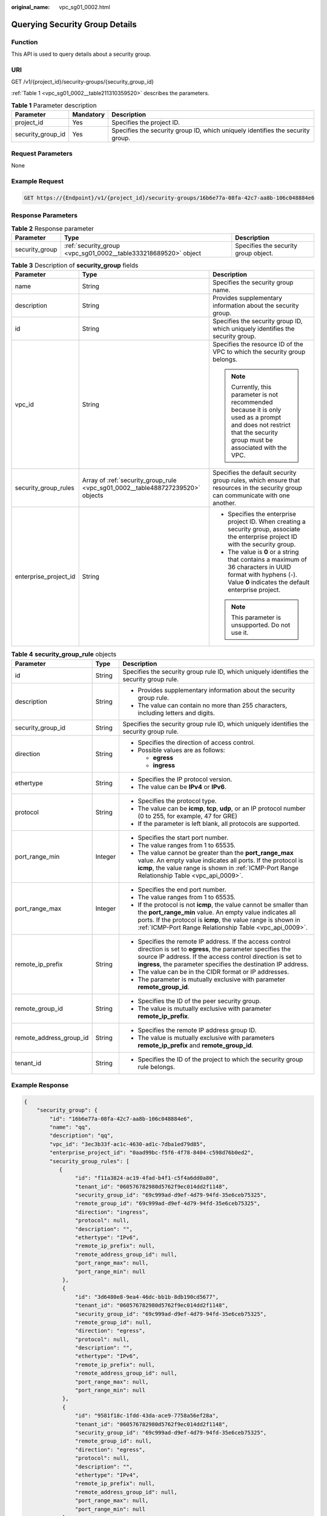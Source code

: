 :original_name: vpc_sg01_0002.html

.. _vpc_sg01_0002:

Querying Security Group Details
===============================

Function
--------

This API is used to query details about a security group.

URI
---

GET /v1/{project_id}/security-groups/{security_group_id}

:ref:`Table 1 <vpc_sg01_0002__table211310359520>` describes the parameters.

.. _vpc_sg01_0002__table211310359520:

.. table:: **Table 1** Parameter description

   +-------------------+-----------+--------------------------------------------------------------------------------+
   | Parameter         | Mandatory | Description                                                                    |
   +===================+===========+================================================================================+
   | project_id        | Yes       | Specifies the project ID.                                                      |
   +-------------------+-----------+--------------------------------------------------------------------------------+
   | security_group_id | Yes       | Specifies the security group ID, which uniquely identifies the security group. |
   +-------------------+-----------+--------------------------------------------------------------------------------+

Request Parameters
------------------

None

Example Request
---------------

.. code-block:: text

   GET https://{Endpoint}/v1/{project_id}/security-groups/16b6e77a-08fa-42c7-aa8b-106c048884e6

Response Parameters
-------------------

.. table:: **Table 2** Response parameter

   +----------------+-----------------------------------------------------------------+--------------------------------------+
   | Parameter      | Type                                                            | Description                          |
   +================+=================================================================+======================================+
   | security_group | :ref:`security_group <vpc_sg01_0002__table333218689520>` object | Specifies the security group object. |
   +----------------+-----------------------------------------------------------------+--------------------------------------+

.. _vpc_sg01_0002__table333218689520:

.. table:: **Table 3** Description of **security_group** fields

   +-----------------------+--------------------------------------------------------------------------------+--------------------------------------------------------------------------------------------------------------------------------------------------------------------+
   | Parameter             | Type                                                                           | Description                                                                                                                                                        |
   +=======================+================================================================================+====================================================================================================================================================================+
   | name                  | String                                                                         | Specifies the security group name.                                                                                                                                 |
   +-----------------------+--------------------------------------------------------------------------------+--------------------------------------------------------------------------------------------------------------------------------------------------------------------+
   | description           | String                                                                         | Provides supplementary information about the security group.                                                                                                       |
   +-----------------------+--------------------------------------------------------------------------------+--------------------------------------------------------------------------------------------------------------------------------------------------------------------+
   | id                    | String                                                                         | Specifies the security group ID, which uniquely identifies the security group.                                                                                     |
   +-----------------------+--------------------------------------------------------------------------------+--------------------------------------------------------------------------------------------------------------------------------------------------------------------+
   | vpc_id                | String                                                                         | Specifies the resource ID of the VPC to which the security group belongs.                                                                                          |
   |                       |                                                                                |                                                                                                                                                                    |
   |                       |                                                                                | .. note::                                                                                                                                                          |
   |                       |                                                                                |                                                                                                                                                                    |
   |                       |                                                                                |    Currently, this parameter is not recommended because it is only used as a prompt and does not restrict that the security group must be associated with the VPC. |
   +-----------------------+--------------------------------------------------------------------------------+--------------------------------------------------------------------------------------------------------------------------------------------------------------------+
   | security_group_rules  | Array of :ref:`security_group_rule <vpc_sg01_0002__table488727239520>` objects | Specifies the default security group rules, which ensure that resources in the security group can communicate with one another.                                    |
   +-----------------------+--------------------------------------------------------------------------------+--------------------------------------------------------------------------------------------------------------------------------------------------------------------+
   | enterprise_project_id | String                                                                         | -  Specifies the enterprise project ID. When creating a security group, associate the enterprise project ID with the security group.                               |
   |                       |                                                                                | -  The value is **0** or a string that contains a maximum of 36 characters in UUID format with hyphens (-). Value **0** indicates the default enterprise project.  |
   |                       |                                                                                |                                                                                                                                                                    |
   |                       |                                                                                | .. note::                                                                                                                                                          |
   |                       |                                                                                |                                                                                                                                                                    |
   |                       |                                                                                |    This parameter is unsupported. Do not use it.                                                                                                                   |
   +-----------------------+--------------------------------------------------------------------------------+--------------------------------------------------------------------------------------------------------------------------------------------------------------------+

.. _vpc_sg01_0002__table488727239520:

.. table:: **Table 4** **security_group_rule** objects

   +-------------------------+-----------------------+-----------------------------------------------------------------------------------------------------------------------------------------------------------------------------------------------------------------------------------------------------------+
   | Parameter               | Type                  | Description                                                                                                                                                                                                                                               |
   +=========================+=======================+===========================================================================================================================================================================================================================================================+
   | id                      | String                | Specifies the security group rule ID, which uniquely identifies the security group rule.                                                                                                                                                                  |
   +-------------------------+-----------------------+-----------------------------------------------------------------------------------------------------------------------------------------------------------------------------------------------------------------------------------------------------------+
   | description             | String                | -  Provides supplementary information about the security group rule.                                                                                                                                                                                      |
   |                         |                       | -  The value can contain no more than 255 characters, including letters and digits.                                                                                                                                                                       |
   +-------------------------+-----------------------+-----------------------------------------------------------------------------------------------------------------------------------------------------------------------------------------------------------------------------------------------------------+
   | security_group_id       | String                | Specifies the security group rule ID, which uniquely identifies the security group rule.                                                                                                                                                                  |
   +-------------------------+-----------------------+-----------------------------------------------------------------------------------------------------------------------------------------------------------------------------------------------------------------------------------------------------------+
   | direction               | String                | -  Specifies the direction of access control.                                                                                                                                                                                                             |
   |                         |                       | -  Possible values are as follows:                                                                                                                                                                                                                        |
   |                         |                       |                                                                                                                                                                                                                                                           |
   |                         |                       |    -  **egress**                                                                                                                                                                                                                                          |
   |                         |                       |    -  **ingress**                                                                                                                                                                                                                                         |
   +-------------------------+-----------------------+-----------------------------------------------------------------------------------------------------------------------------------------------------------------------------------------------------------------------------------------------------------+
   | ethertype               | String                | -  Specifies the IP protocol version.                                                                                                                                                                                                                     |
   |                         |                       | -  The value can be **IPv4** or **IPv6**.                                                                                                                                                                                                                 |
   +-------------------------+-----------------------+-----------------------------------------------------------------------------------------------------------------------------------------------------------------------------------------------------------------------------------------------------------+
   | protocol                | String                | -  Specifies the protocol type.                                                                                                                                                                                                                           |
   |                         |                       | -  The value can be **icmp**, **tcp**, **udp**, or an IP protocol number (0 to 255, for example, 47 for GRE)                                                                                                                                              |
   |                         |                       | -  If the parameter is left blank, all protocols are supported.                                                                                                                                                                                           |
   +-------------------------+-----------------------+-----------------------------------------------------------------------------------------------------------------------------------------------------------------------------------------------------------------------------------------------------------+
   | port_range_min          | Integer               | -  Specifies the start port number.                                                                                                                                                                                                                       |
   |                         |                       | -  The value ranges from 1 to 65535.                                                                                                                                                                                                                      |
   |                         |                       | -  The value cannot be greater than the **port_range_max** value. An empty value indicates all ports. If the protocol is **icmp**, the value range is shown in :ref:`ICMP-Port Range Relationship Table <vpc_api_0009>`.                                  |
   +-------------------------+-----------------------+-----------------------------------------------------------------------------------------------------------------------------------------------------------------------------------------------------------------------------------------------------------+
   | port_range_max          | Integer               | -  Specifies the end port number.                                                                                                                                                                                                                         |
   |                         |                       | -  The value ranges from 1 to 65535.                                                                                                                                                                                                                      |
   |                         |                       | -  If the protocol is not **icmp**, the value cannot be smaller than the **port_range_min** value. An empty value indicates all ports. If the protocol is **icmp**, the value range is shown in :ref:`ICMP-Port Range Relationship Table <vpc_api_0009>`. |
   +-------------------------+-----------------------+-----------------------------------------------------------------------------------------------------------------------------------------------------------------------------------------------------------------------------------------------------------+
   | remote_ip_prefix        | String                | -  Specifies the remote IP address. If the access control direction is set to **egress**, the parameter specifies the source IP address. If the access control direction is set to **ingress**, the parameter specifies the destination IP address.       |
   |                         |                       | -  The value can be in the CIDR format or IP addresses.                                                                                                                                                                                                   |
   |                         |                       | -  The parameter is mutually exclusive with parameter **remote_group_id**.                                                                                                                                                                                |
   +-------------------------+-----------------------+-----------------------------------------------------------------------------------------------------------------------------------------------------------------------------------------------------------------------------------------------------------+
   | remote_group_id         | String                | -  Specifies the ID of the peer security group.                                                                                                                                                                                                           |
   |                         |                       | -  The value is mutually exclusive with parameter **remote_ip_prefix**.                                                                                                                                                                                   |
   +-------------------------+-----------------------+-----------------------------------------------------------------------------------------------------------------------------------------------------------------------------------------------------------------------------------------------------------+
   | remote_address_group_id | String                | -  Specifies the remote IP address group ID.                                                                                                                                                                                                              |
   |                         |                       | -  The value is mutually exclusive with parameters **remote_ip_prefix** and **remote_group_id**.                                                                                                                                                          |
   +-------------------------+-----------------------+-----------------------------------------------------------------------------------------------------------------------------------------------------------------------------------------------------------------------------------------------------------+
   | tenant_id               | String                | -  Specifies the ID of the project to which the security group rule belongs.                                                                                                                                                                              |
   +-------------------------+-----------------------+-----------------------------------------------------------------------------------------------------------------------------------------------------------------------------------------------------------------------------------------------------------+

Example Response
----------------

.. code-block::

   {
       "security_group": {
           "id": "16b6e77a-08fa-42c7-aa8b-106c048884e6",
           "name": "qq",
           "description": "qq",
           "vpc_id": "3ec3b33f-ac1c-4630-ad1c-7dba1ed79d85",
           "enterprise_project_id": "0aad99bc-f5f6-4f78-8404-c598d76b0ed2",
           "security_group_rules": [
              {
                   "id": "f11a3824-ac19-4fad-b4f1-c5f4a6dd0a80",
                   "tenant_id": "060576782980d5762f9ec014dd2f1148",
                   "security_group_id": "69c999ad-d9ef-4d79-94fd-35e6ceb75325",
                   "remote_group_id": "69c999ad-d9ef-4d79-94fd-35e6ceb75325",
                   "direction": "ingress",
                   "protocol": null,
                   "description": "",
                   "ethertype": "IPv6",
                   "remote_ip_prefix": null,
                   "remote_address_group_id": null,
                   "port_range_max": null,
                   "port_range_min": null
               },
               {
                   "id": "3d6480e8-9ea4-46dc-bb1b-8db190cd5677",
                   "tenant_id": "060576782980d5762f9ec014dd2f1148",
                   "security_group_id": "69c999ad-d9ef-4d79-94fd-35e6ceb75325",
                   "remote_group_id": null,
                   "direction": "egress",
                   "protocol": null,
                   "description": "",
                   "ethertype": "IPv6",
                   "remote_ip_prefix": null,
                   "remote_address_group_id": null,
                   "port_range_max": null,
                   "port_range_min": null
               },
               {
                   "id": "9581f18c-1fdd-43da-ace9-7758a56ef28a",
                   "tenant_id": "060576782980d5762f9ec014dd2f1148",
                   "security_group_id": "69c999ad-d9ef-4d79-94fd-35e6ceb75325",
                   "remote_group_id": null,
                   "direction": "egress",
                   "protocol": null,
                   "description": "",
                   "ethertype": "IPv4",
                   "remote_ip_prefix": null,
                   "remote_address_group_id": null,
                   "port_range_max": null,
                   "port_range_min": null
               },
               {
                   "id": "a3ba270e-e58b-432d-a912-aeb7eace9fb8",
                   "tenant_id": "060576782980d5762f9ec014dd2f1148",
                   "security_group_id": "69c999ad-d9ef-4d79-94fd-35e6ceb75325",
                   "remote_group_id": "69c999ad-d9ef-4d79-94fd-35e6ceb75325",
                   "direction": "ingress",
                   "protocol": null,
                   "description": "",
                   "ethertype": "IPv4",
                   "remote_ip_prefix": null,
                   "remote_address_group_id": null,
                   "port_range_max": null,
                   "port_range_min": null
               }
           ]
       }
   }

Status Code
-----------

See :ref:`Status Codes <vpc_api_0002>`.

Error Code
----------

See :ref:`Error Codes <vpc_api_0003>`.
